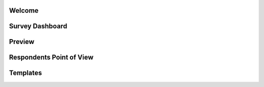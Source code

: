 .. _White Label:

Welcome
=======

Survey Dashboard
================

Preview
=======

Respondents Point of View
=========================


Templates
=========